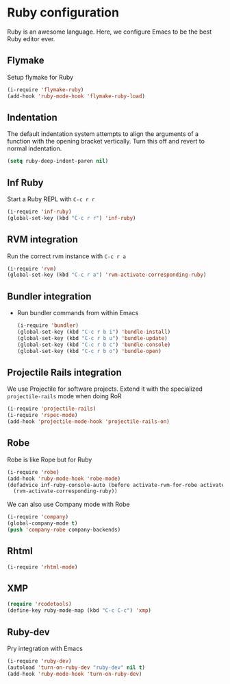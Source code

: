 * Ruby configuration

Ruby is an awesome language.  Here, we configure Emacs to be the best Ruby editor ever.

** Flymake
   Setup flymake for Ruby
   #+begin_src emacs-lisp
     (i-require 'flymake-ruby)
     (add-hook 'ruby-mode-hook 'flymake-ruby-load)
   #+end_src

** Indentation
   The default indentation system attempts to align the arguments of a
   function with the opening bracket vertically.  Turn this off and
   revert to normal indentation.
   #+begin_src emacs-lisp
     (setq ruby-deep-indent-paren nil)
   #+end_src

** Inf Ruby
   Start a Ruby REPL with =C-c r r=
   #+begin_src emacs-lisp
     (i-require 'inf-ruby)
     (global-set-key (kbd "C-c r r") 'inf-ruby)
   #+end_src

** RVM integration
   Run the correct rvm instance with =C-c r a=
   #+begin_src emacs-lisp
     (i-require 'rvm)
     (global-set-key (kbd "C-c r a") 'rvm-activate-corresponding-ruby)
   #+end_src

** Bundler integration
   - Run bundler commands from within Emacs
     #+begin_src emacs-lisp
       (i-require 'bundler)
       (global-set-key (kbd "C-c r b i") 'bundle-install)
       (global-set-key (kbd "C-c r b u") 'bundle-update)
       (global-set-key (kbd "C-c r b c") 'bundle-console)
       (global-set-key (kbd "C-c r b o") 'bundle-open)

     #+end_src
** Projectile Rails integration
   We use Projectile for software projects.  Extend it with the specialized =projectile-rails= mode when doing RoR
   #+begin_src emacs-lisp
     (i-require 'projectile-rails)
     (i-require 'rspec-mode)
     (add-hook 'projectile-mode-hook 'projectile-rails-on)
   #+end_src

** Robe
   Robe is like Rope but for Ruby
   #+begin_src emacs-lisp
     (i-require 'robe)
     (add-hook 'ruby-mode-hook 'robe-mode)
     (defadvice inf-ruby-console-auto (before activate-rvm-for-robe activate)
       (rvm-activate-corresponding-ruby))
   #+end_src

   We can also use Company mode with Robe
   #+begin_src emacs-lisp
     (i-require 'company)
     (global-company-mode t)
     (push 'company-robe company-backends)
   #+end_src

** Rhtml
   #+begin_src emacs-lisp
     (i-require 'rhtml-mode)
   #+end_src
** XMP
#+begin_src emacs-lisp
  (require 'rcodetools)
  (define-key ruby-mode-map (kbd "C-c C-c") 'xmp)
#+end_src

** Ruby-dev
   Pry integration with Emacs
   #+begin_src emacs-lisp
     (i-require 'ruby-dev)
     (autoload 'turn-on-ruby-dev "ruby-dev" nil t)
     (add-hook 'ruby-mode-hook 'turn-on-ruby-dev)
   #+end_src
